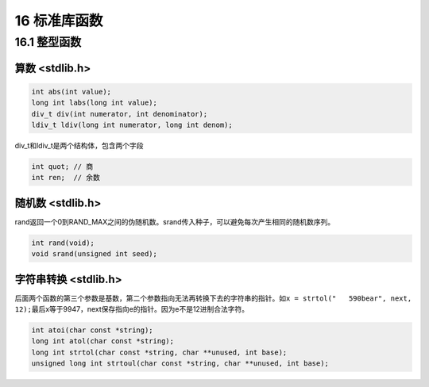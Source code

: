 16 标准库函数
=============

16.1 整型函数
-------------

算数 <stdlib.h>
~~~~~~~~~~~~~~~

.. code:: c

   int abs(int value);
   long int labs(long int value);
   div_t div(int numerator, int denominator);
   ldiv_t ldiv(long int numerator, long int denom);

div_t和ldiv_t是两个结构体，包含两个字段

.. code:: c

   int quot; // 商
   int ren;  // 余数

随机数 <stdlib.h>
~~~~~~~~~~~~~~~~~

rand返回一个0到RAND_MAX之间的伪随机数。srand传入种子，可以避免每次产生相同的随机数序列。

.. code:: c

   int rand(void);
   void srand(unsigned int seed);

字符串转换 <stdlib.h>
~~~~~~~~~~~~~~~~~~~~~

后面两个函数的第三个参数是基数，第二个参数指向无法再转换下去的字符串的指针。如\ ``x = strtol("   590bear", next, 12);``\ 最后x等于9947，next保存指向e的指针。因为e不是12进制合法字符。

.. code:: c

   int atoi(char const *string);
   long int atol(char const *string);
   long int strtol(char const *string, char **unused, int base);
   unsigned long int strtoul(char const *string, char **unused, int base);
